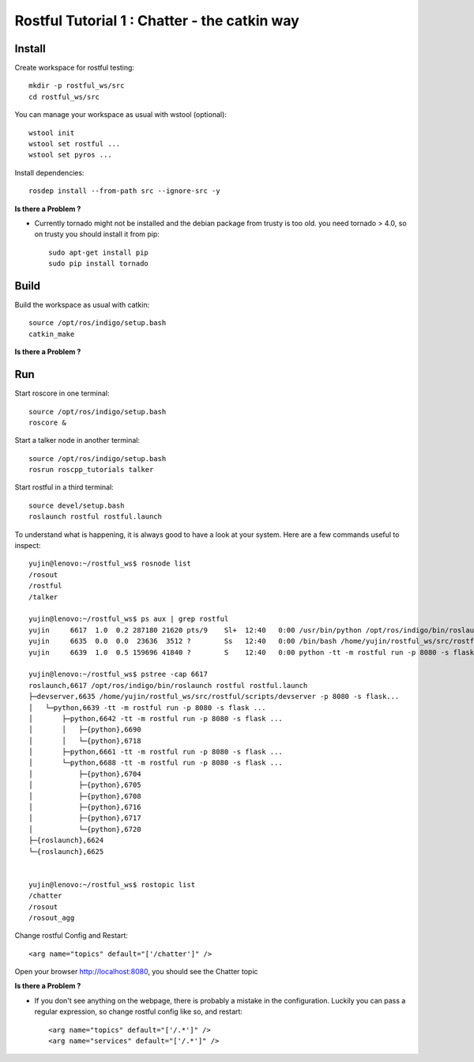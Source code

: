 ============================================
Rostful Tutorial 1 : Chatter - the catkin way
============================================

*******
Install
*******

Create workspace for rostful testing::

  mkdir -p rostful_ws/src
  cd rostful_ws/src

You can manage your workspace as usual with wstool (optional)::

    wstool init
    wstool set rostful ...
    wstool set pyros ...

Install dependencies::

    rosdep install --from-path src --ignore-src -y

**Is there a Problem ?**

- Currently tornado might not be installed and the debian package from trusty is too old.
  you need tornado > 4.0, so on trusty you should install it from pip::

    sudo apt-get install pip
    sudo pip install tornado


*****
Build
*****

Build the workspace as usual with catkin::

    source /opt/ros/indigo/setup.bash
    catkin_make

**Is there a Problem ?**

***
Run
***

Start roscore in one terminal::

    source /opt/ros/indigo/setup.bash
    roscore &

Start a talker node in another terminal::

    source /opt/ros/indigo/setup.bash
    rosrun roscpp_tutorials talker


Start rostful in a third terminal::
 
    source devel/setup.bash
    roslaunch rostful rostful.launch


To understand what is happening, it is always good to have a look at your system.
Here are a few commands useful to inspect::

    yujin@lenovo:~/rostful_ws$ rosnode list
    /rosout
    /rostful
    /talker

    yujin@lenovo:~/rostful_ws$ ps aux | grep rostful
    yujin     6617  1.0  0.2 287180 21620 pts/9    Sl+  12:40   0:00 /usr/bin/python /opt/ros/indigo/bin/roslaunch rostful rostful.launch
    yujin     6635  0.0  0.0  23636  3512 ?        Ss   12:40   0:00 /bin/bash /home/yujin/rostful_ws/src/rostful/scripts/devserver -p 8080 -s flask ~connections_list:=/rocon/connection_cache/list ~connections_diff:=/rocon/connection_cache/diff __name:=rostful __log:=/home/yujin/.ros/log/f8e4d7c4-4a3a-11e6-810e-5c514fba7886/rostful-1.log
    yujin     6639  1.0  0.5 159696 41840 ?        S    12:40   0:00 python -tt -m rostful run -p 8080 -s flask --ros-arg=~connections_list:=/rocon/connection_cache/list --ros-arg=~connections_diff:=/rocon/connection_cache/diff --ros-arg=__name:=rostful --ros-arg=__log:=/home/yujin/.ros/log/f8e4d7c4-4a3a-11e6-810e-5c514fba7886/rostful-1.log

    yujin@lenovo:~/rostful_ws$ pstree -cap 6617
    roslaunch,6617 /opt/ros/indigo/bin/roslaunch rostful rostful.launch
    ├─devserver,6635 /home/yujin/rostful_ws/src/rostful/scripts/devserver -p 8080 -s flask...
    │   └─python,6639 -tt -m rostful run -p 8080 -s flask ...
    │       ├─python,6642 -tt -m rostful run -p 8080 -s flask ...
    │       │   ├─{python},6690
    │       │   └─{python},6718
    │       ├─python,6661 -tt -m rostful run -p 8080 -s flask ...
    │       └─python,6688 -tt -m rostful run -p 8080 -s flask ...
    │           ├─{python},6704
    │           ├─{python},6705
    │           ├─{python},6708
    │           ├─{python},6716
    │           ├─{python},6717
    │           └─{python},6720
    ├─{roslaunch},6624
    └─{roslaunch},6625


    yujin@lenovo:~/rostful_ws$ rostopic list
    /chatter
    /rosout
    /rosout_agg


Change rostful Config and Restart::

    <arg name="topics" default="['/chatter']" />

Open your browser http://localhost:8080, you should see the Chatter topic   


**Is there a Problem ?**

- If you don't see anything on the webpage, there is probably a mistake in the configuration.
  Luckily you can pass a regular expression, so change rostful config like so, and restart::

    <arg name="topics" default="['/.*']" />
    <arg name="services" default="['/.*']" />


